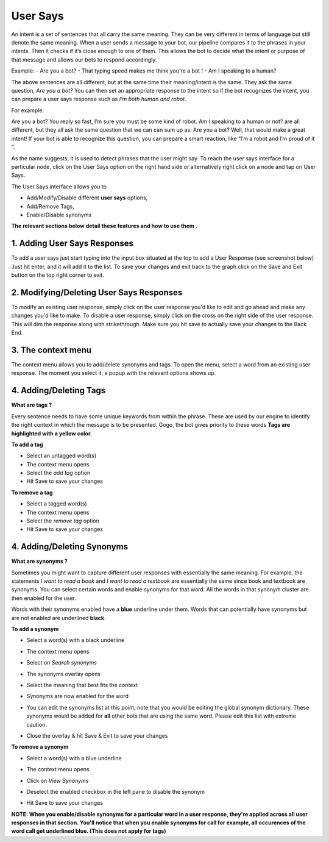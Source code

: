 User Says
^^^^^^^^^

An intent is a set of sentences that all carry the same meaning. They can be very different in terms of language but still denote the same meaning. When a user sends a message to your bot, our pipeline compares it to the phrases in your intents. Then it checks if it’s close enough to one of them. This allows the bot to decide what the intent or purpose of that message and allows our bots to respond accordingly.

Example:
- Are you a bot?
- That typing speed makes me think you're a bot !
- Am I speaking to a human?

The above sentences are all different, but at the same time their meaning/intent is the same. They ask the same question, *Are you a bot?* You can then set an appropriate response to the intent so if the bot recognizes the intent, you can prepare a user says response such as *I’m both human and robot*.

For example:

Are you a bot?
You reply so fast, I’m sure you must be some kind of robot.
Am I speaking to a human or not?
are all different, but they all ask the same question that we can can sum up as: Are you a bot? Well, that would make a great intent! If your bot is able to recognize this question, you can prepare a smart reaction, like “I’m a robot and I’m proud of it “.

As the name suggests, it is used to detect phrases that the user might say.
To reach the user says interface for a particular node, click on the User Says option on the right hand side or alternatively right click on a node and tap on User Says.

.. image:: user_says_nodes.png

.. image:: user_says_interface.png

The User Says interface allows you to

* Add/Modify/Disable different **user says** options,
* Add/Remove Tags,
* Enable/Disable synonyms

.. image:: user_says_legend.png

**The relevant sections below detail these features and how to use them .**


1. Adding User Says Responses
""""""""""""""""""""""""""""""
To add a user says just start typing into the input box situated at the top to add a User Response (see screenshot below)
Just hit enter, and it will add it to the list. To save your changes and exit back to the graph click on the Save and Exit button on the top right corner to exit.

.. image:: user_says_adding_user_response.png

2. Modifying/Deleting User Says Responses
"""""""""""""""""""""""""""""""""""""""""
To modify an existing user response, simply click on the user response you'd like to edit and go ahead and make any changes you'd like to make. To disable a user response, simply click on the cross on the right side of the user response. This will dim the response along with strikethrough. Make sure you hit save to actually save your changes to the Back End.

.. image:: user_says_modifying_user_response.png
.. image:: user_says_deleting_user_response.png

3. The context menu
"""""""""""""""""""""""""""""""""""""""""
The context menu allows you to add/delete synonyms and tags. To open the menu, select a word from an existing user response. The moment you select it, a popup with the relevant options shows up.

.. image:: user_says_context_menu.png

4. Adding/Deleting Tags
"""""""""""""""""""""""
**What are tags ?**

Every sentence needs to have some unique keywords from within the phrase. These are used by our engine to identify the right context in which the message is to be presented. Gogo, the bot gives priority to these words
**Tags are highlighted with a yellow color.**

**To add a tag**

* Select an untagged word(s)
* The context menu opens
* Select the *add tag* option
* Hit Save to save your changes

.. image:: user_says_add_tags.png

**To remove a tag**

* Select a tagged word(s)
* The context menu opens
* Select the *remove tag* option
* Hit Save to save your changes

.. image:: user_says_remove_tags.png

4. Adding/Deleting Synonyms
"""""""""""""""""""""""""""
**What are synonyms ?**

Sometimes you might want to capture different user responses with essentially the same meaning. For example, the statements *I want to read a book* and *I want to read a textbook* are essentially the same since book and textbook are synonyms. You can select certain words and enable synonyms for that word. All the words in that synonym cluster are then enabled for the user.

Words with their synonyms enabled have a **blue** underline under them. Words that can potentially have synonyms but are not enabled are underlined **black**.

**To add a synonym**

* Select a word(s) with a black underline
* The context menu opens
* Select on *Search synonyms*

  .. image:: user_says_context_search.png

* The synonyms overlay opens

  .. image:: user_says_search_synonyms.png

* Select the meaning that best fits the context
* Synonyms are now enabled for the word
* You can edit the synonyms list at this point, note that you would be editing the global synonym dictionary. These synonyms would be added for **all** other bots that are using the same word. Please edit this list with extreme caution.

  .. image:: user_says_edit_synonyms.png

* Close the overlay & hit Save & Exit to save your changes

**To remove a synonym**

* Select a word(s) with a blue underline
* The context menu opens
* Click on *View Synonyms*

  .. image:: user_says_context_view.png

* Deselect the enabled checkbox in the left pane to disable the synonym

  .. image:: user_says_disable_synonym.png

* Hit Save to save your changes

**NOTE: When you enable/disable synonyms for a particular word in a user response, they're applied across all user responses in that section. You'll notice that when you enable synonyms for call for example, all occurences of the word call get underlined blue. (This does not apply for tags)**
